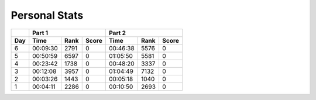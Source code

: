 .. |nbsp| unicode:: 0xA0 
   :trim:

**************************
Personal Stats
**************************

======  ========  ====  =====  ========  ====  =====
|nbsp|  Part 1                 Part 2       
------  ---------------------  ---------------------
Day     Time      Rank  Score  Time      Rank  Score
======  ========  ====  =====  ========  ====  =====
     6  00:09:30  2791      0  00:46:38  5576      0
     5  00:50:59  6597      0  01:05:50  5581      0
     4  00:23:42  1738      0  00:48:20  3337      0
     3  00:12:08  3957      0  01:04:49  7132      0
     2  00:03:26  1443      0  00:05:18  1040      0
     1  00:04:11  2286      0  00:10:50  2693      0
======  ========  ====  =====  ========  ====  =====